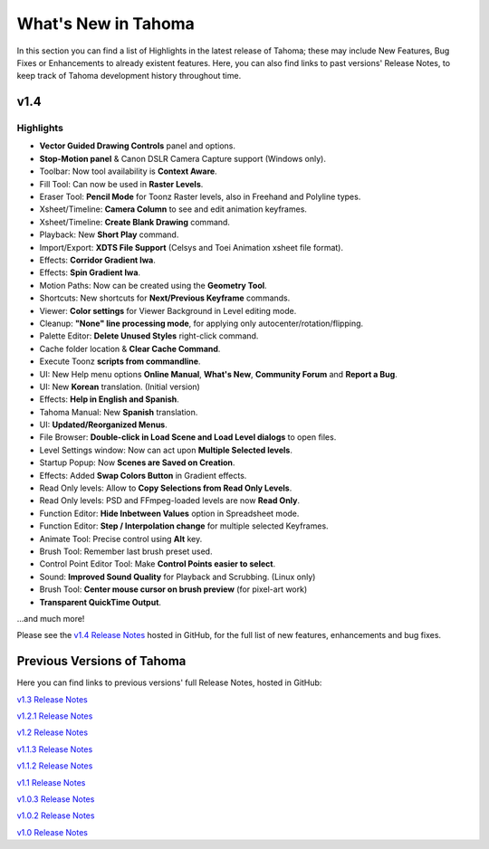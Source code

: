 .. _whats_new:

What's New in Tahoma
=======================

In this section you can find a list of Highlights in the latest release of Tahoma; these may include New Features, Bug Fixes or Enhancements to already existent features.
Here, you can also find links to past versions' Release Notes, to keep track of Tahoma development history throughout time.


.. _v1.4:

v1.4
----

.. _highlights:

Highlights
''''''''''

- |new| **Vector Guided Drawing Controls** panel and options.
- |new| **Stop-Motion panel** & Canon DSLR Camera Capture support (Windows only).
- |new| Toolbar: Now tool availability is **Context Aware**.
- |new| Fill Tool: Can now be used in **Raster Levels**.
- |new| Eraser Tool: **Pencil Mode** for Toonz Raster levels, also in Freehand and Polyline types.
- |new| Xsheet/Timeline: **Camera Column** to see and edit animation keyframes.
- |new| Xsheet/Timeline: **Create Blank Drawing** command.
- |new| Playback: New **Short Play** command.
- |new| Import/Export: **XDTS File Support** (Celsys and Toei Animation xsheet file format).
- |new| Effects: **Corridor Gradient Iwa**.
- |new| Effects: **Spin Gradient Iwa**.
- |new| Motion Paths: Now can be created using the **Geometry Tool**.
- |new| Shortcuts: New shortcuts for **Next/Previous Keyframe** commands.
- |new| Viewer: **Color settings** for Viewer Background in Level editing mode.
- |new| Cleanup: **"None" line processing mode**, for applying only autocenter/rotation/flipping.
- |new| Palette Editor: **Delete Unused Styles** right-click command.
- |new| Cache folder location & **Clear Cache Command**.
- |new| Execute Toonz **scripts from commandline**.
- |new| UI: New Help menu options **Online Manual**, **What's New**, **Community Forum** and **Report a Bug**.
- |new| UI: New **Korean** translation. (Initial version)
- |new| Effects: **Help in English and Spanish**.
- |new| Tahoma Manual: New **Spanish** translation.
- |enhancement| UI: **Updated/Reorganized Menus**.
- |enhancement| File Browser: **Double-click in Load Scene and Load Level dialogs** to open files.
- |enhancement| Level Settings window: Now can act upon **Multiple Selected levels**.
- |enhancement| Startup Popup: Now **Scenes are Saved on Creation**.
- |enhancement| Effects: Added **Swap Colors Button** in Gradient effects.
- |enhancement| Read Only levels: Allow to **Copy Selections from Read Only Levels**.
- |enhancement| Read Only levels: PSD and FFmpeg-loaded levels are now **Read Only**.
- |enhancement| Function Editor: **Hide Inbetween Values** option in Spreadsheet mode.
- |enhancement| Function Editor: **Step / Interpolation change** for multiple selected Keyframes.
- |enhancement| Animate Tool: Precise control using **Alt** key.
- |enhancement| Brush Tool: Remember last brush preset used.
- |enhancement| Control Point Editor Tool: Make **Control Points easier to select**.
- |enhancement| Sound: **Improved Sound Quality** for Playback and Scrubbing. (Linux only)
- |fix| Brush Tool: **Center mouse cursor on brush preview** (for pixel-art work)
- |fix| **Transparent QuickTime Output**.

...and much more!

Please see the `v1.4 Release Notes <https://github.com/tahoma/tahoma/releases/tag/v1.4.0>`_  hosted in GitHub, for the full list of new features, enhancements and bug fixes.



.. _previous versions:

Previous Versions of Tahoma
------------------------------

Here you can find links to previous versions' full Release Notes, hosted in GitHub:

`v1.3 Release Notes <https://github.com/tahoma/tahoma/releases/tag/v1.3.0>`_

`v1.2.1 Release Notes <https://github.com/tahoma/tahoma/releases/tag/v1.2.1>`_

`v1.2 Release Notes <https://github.com/tahoma/tahoma/releases/tag/v1.2.0>`_

`v1.1.3 Release Notes <https://github.com/tahoma/tahoma/releases/tag/v1.1.3>`_

`v1.1.2 Release Notes <https://github.com/tahoma/tahoma/releases/tag/v1.1.2>`_

`v1.1 Release Notes <https://github.com/tahoma/tahoma/releases/tag/v1.1.0>`_

`v1.0.3 Release Notes <https://github.com/tahoma/tahoma/releases/tag/v1.0.3>`_

`v1.0.2 Release Notes <https://github.com/tahoma/tahoma/releases/tag/v1.0.2>`_

`v1.0 Release Notes <https://github.com/tahoma/tahoma/releases/tag/v1.0>`_




.. |new| image:: /_static/whats_new/new.png
.. |enhancement| image:: /_static/whats_new/enhancement.png
.. |fix| image:: /_static/whats_new/fix.png

.. |new_es| image:: /_static/whats_new/es/new.png
.. |enhancement_es| image:: /_static/whats_new/es/enhancement.png
.. |fix_es| image:: /_static/whats_new/es/fix.png

